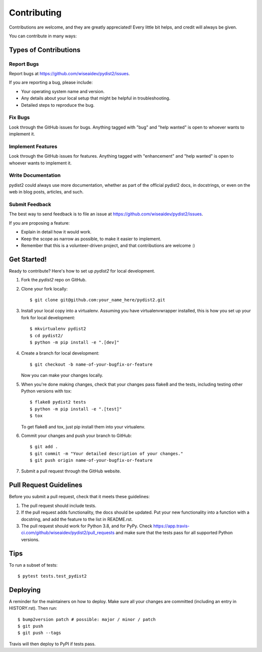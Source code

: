 .. highlight:: shell

============
Contributing
============

Contributions are welcome, and they are greatly appreciated! Every little bit
helps, and credit will always be given.

You can contribute in many ways:

Types of Contributions
----------------------

Report Bugs
~~~~~~~~~~~

Report bugs at https://github.com/wiseaidev/pydist2/issues.

If you are reporting a bug, please include:

* Your operating system name and version.
* Any details about your local setup that might be helpful in troubleshooting.
* Detailed steps to reproduce the bug.

Fix Bugs
~~~~~~~~

Look through the GitHub issues for bugs. Anything tagged with "bug" and "help
wanted" is open to whoever wants to implement it.

Implement Features
~~~~~~~~~~~~~~~~~~

Look through the GitHub issues for features. Anything tagged with "enhancement"
and "help wanted" is open to whoever wants to implement it.

Write Documentation
~~~~~~~~~~~~~~~~~~~

pydist2 could always use more documentation, whether as part of the
official pydist2 docs, in docstrings, or even on the web in blog posts,
articles, and such.

Submit Feedback
~~~~~~~~~~~~~~~

The best way to send feedback is to file an issue at https://github.com/wiseaidev/pydist2/issues.

If you are proposing a feature:

* Explain in detail how it would work.
* Keep the scope as narrow as possible, to make it easier to implement.
* Remember that this is a volunteer-driven project, and that contributions
  are welcome :)

Get Started!
------------

Ready to contribute? Here's how to set up `pydist2` for local development.

1. Fork the `pydist2` repo on GitHub.
2. Clone your fork locally::

    $ git clone git@github.com:your_name_here/pydist2.git

3. Install your local copy into a virtualenv. Assuming you have virtualenvwrapper installed, this is how you set up your fork for local development::

    $ mkvirtualenv pydist2
    $ cd pydist2/
    $ python -m pip install -e ".[dev]"

4. Create a branch for local development::

    $ git checkout -b name-of-your-bugfix-or-feature

   Now you can make your changes locally.

5. When you're done making changes, check that your changes pass flake8 and the
   tests, including testing other Python versions with tox::

    $ flake8 pydist2 tests
    $ python -m pip install -e ".[test]"
    $ tox

   To get flake8 and tox, just pip install them into your virtualenv.

6. Commit your changes and push your branch to GitHub::

    $ git add .
    $ git commit -m "Your detailed description of your changes."
    $ git push origin name-of-your-bugfix-or-feature

7. Submit a pull request through the GitHub website.

Pull Request Guidelines
-----------------------

Before you submit a pull request, check that it meets these guidelines:

1. The pull request should include tests.
2. If the pull request adds functionality, the docs should be updated. Put
   your new functionality into a function with a docstring, and add the
   feature to the list in README.rst.
3. The pull request should work for Python 3.8, and for PyPy. Check
   https://app.travis-ci.com/github/wiseaidev/pydist2/pull_requests
   and make sure that the tests pass for all supported Python versions.

Tips
----

To run a subset of tests::

$ pytest tests.test_pydist2


Deploying
---------

A reminder for the maintainers on how to deploy.
Make sure all your changes are committed (including an entry in HISTORY.rst).
Then run::

$ bump2version patch # possible: major / minor / patch
$ git push
$ git push --tags

Travis will then deploy to PyPI if tests pass.
